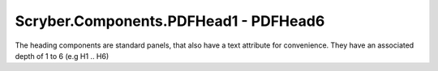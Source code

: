 ======================================
Scryber.Components.PDFHead1 - PDFHead6
======================================

The heading components are standard panels, that also have a text attribute for convenience.
They have an associated depth of 1 to 6 (e.g H1 .. H6)






